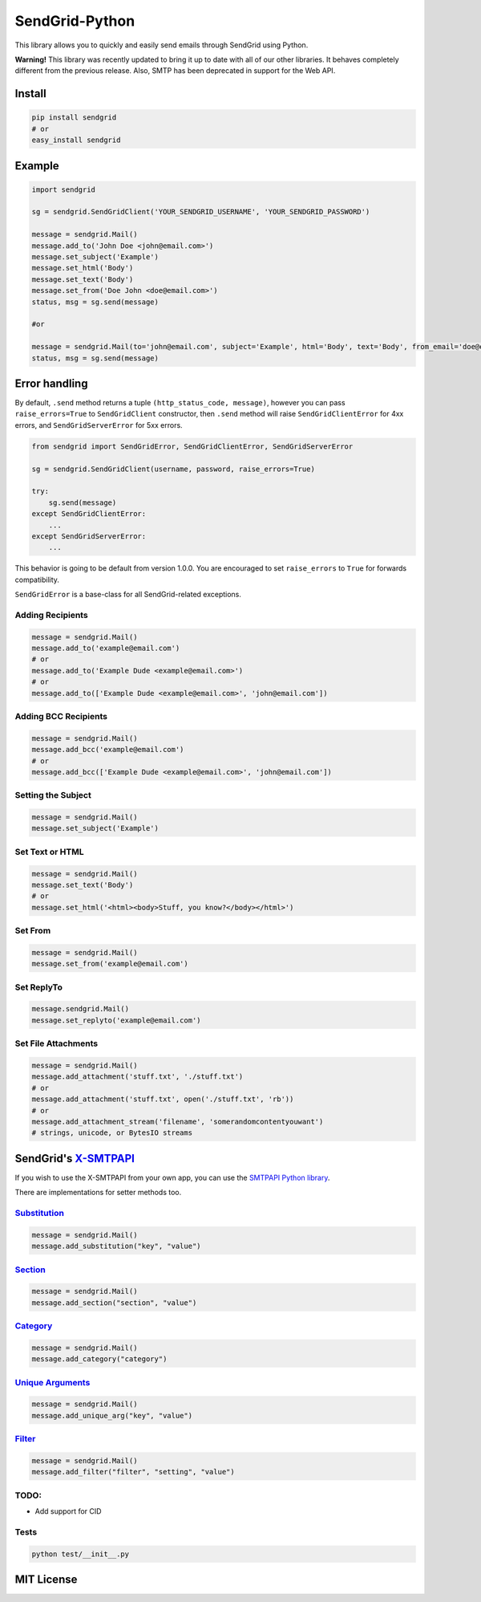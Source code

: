 SendGrid-Python
===============

This library allows you to quickly and easily send emails through
SendGrid using Python.

**Warning!** This library was recently updated to bring it up to date
with all of our other libraries. It behaves completely different from
the previous release. Also, SMTP has been deprecated in support for the
Web API.

Install
-------

.. code:: python

    pip install sendgrid
    # or
    easy_install sendgrid

Example
-------

.. code:: python

    import sendgrid

    sg = sendgrid.SendGridClient('YOUR_SENDGRID_USERNAME', 'YOUR_SENDGRID_PASSWORD')

    message = sendgrid.Mail()
    message.add_to('John Doe <john@email.com>')
    message.set_subject('Example')
    message.set_html('Body')
    message.set_text('Body')
    message.set_from('Doe John <doe@email.com>')
    status, msg = sg.send(message)

    #or

    message = sendgrid.Mail(to='john@email.com', subject='Example', html='Body', text='Body', from_email='doe@email.com')
    status, msg = sg.send(message)

Error handling
--------------

By default, ``.send`` method returns a tuple ``(http_status_code, message)``,
however you can pass ``raise_errors=True`` to ``SendGridClient`` constructor,
then ``.send`` method will raise ``SendGridClientError`` for 4xx errors,
and ``SendGridServerError`` for 5xx errors.

.. code:: python

    from sendgrid import SendGridError, SendGridClientError, SendGridServerError

    sg = sendgrid.SendGridClient(username, password, raise_errors=True)

    try:
        sg.send(message)
    except SendGridClientError:
        ...
    except SendGridServerError:
        ...

This behavior is going to be default from version 1.0.0. You are
encouraged to set ``raise_errors`` to ``True`` for forwards compatibility.

``SendGridError`` is a base-class for all SendGrid-related exceptions.

Adding Recipients
~~~~~~~~~~~~~~~~~

.. code:: python

    message = sendgrid.Mail()
    message.add_to('example@email.com')
    # or
    message.add_to('Example Dude <example@email.com>')
    # or
    message.add_to(['Example Dude <example@email.com>', 'john@email.com'])

Adding BCC Recipients
~~~~~~~~~~~~~~~~~~~~~

.. code:: python

    message = sendgrid.Mail()
    message.add_bcc('example@email.com')
    # or
    message.add_bcc(['Example Dude <example@email.com>', 'john@email.com'])

Setting the Subject
~~~~~~~~~~~~~~~~~~~

.. code:: python

    message = sendgrid.Mail()
    message.set_subject('Example')

Set Text or HTML
~~~~~~~~~~~~~~~~

.. code:: python

    message = sendgrid.Mail()
    message.set_text('Body')
    # or
    message.set_html('<html><body>Stuff, you know?</body></html>')

Set From
~~~~~~~~

.. code:: python

    message = sendgrid.Mail()
    message.set_from('example@email.com')

Set ReplyTo
~~~~~~~~~~~

.. code:: python

    message.sendgrid.Mail()
    message.set_replyto('example@email.com')

Set File Attachments
~~~~~~~~~~~~~~~~~~~~

.. code:: python

    message = sendgrid.Mail()
    message.add_attachment('stuff.txt', './stuff.txt')
    # or
    message.add_attachment('stuff.txt', open('./stuff.txt', 'rb'))
    # or
    message.add_attachment_stream('filename', 'somerandomcontentyouwant')
    # strings, unicode, or BytesIO streams

SendGrid's `X-SMTPAPI`_
-----------------------

If you wish to use the X-SMTPAPI from your own app, you can use the
`SMTPAPI Python library`_.

There are implementations for setter methods too.

`Substitution`_
~~~~~~~~~~~~~~~

.. code:: python

    message = sendgrid.Mail()
    message.add_substitution("key", "value")

`Section`_
~~~~~~~~~~

.. code:: python

    message = sendgrid.Mail()
    message.add_section("section", "value")

`Category`_
~~~~~~~~~~~

.. code:: python

    message = sendgrid.Mail()
    message.add_category("category")

`Unique Arguments`_
~~~~~~~~~~~~~~~~~~~

.. code:: python

    message = sendgrid.Mail()
    message.add_unique_arg("key", "value")

`Filter`_
~~~~~~~~~

.. code:: python

    message = sendgrid.Mail()
    message.add_filter("filter", "setting", "value")

TODO:
~~~~~

-  Add support for CID

Tests
~~~~~

.. code:: python

    python test/__init__.py

MIT License
-----------

.. _X-SMTPAPI: http://sendgrid.com/docs/API_Reference/SMTP_API/
.. _SMTPAPI Python library: https://github.com/sendgrid/smtpapi-python
.. _Substitution: http://sendgrid.com/docs/API_Reference/SMTP_API/substitution_tags.html
.. _Section: http://sendgrid.com/docs/API_Reference/SMTP_API/section_tags.html
.. _Category: http://sendgrid.com/docs/Delivery_Metrics/categories.html
.. _Unique Arguments: http://sendgrid.com/docs/API_Reference/SMTP_API/unique_arguments.html
.. _Filter: http://sendgrid.com/docs/API_Reference/SMTP_API/apps.html
